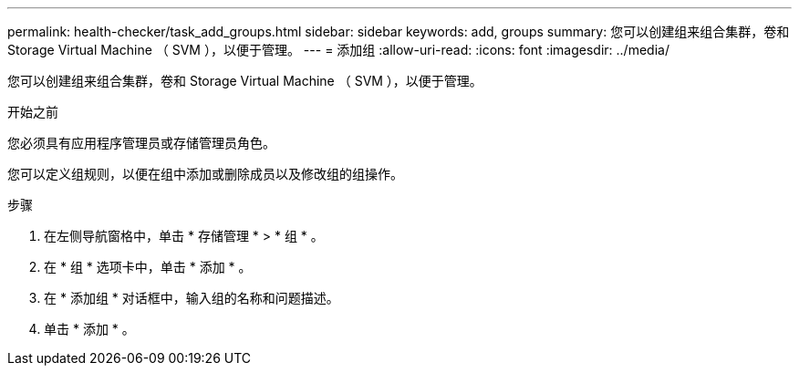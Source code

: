 ---
permalink: health-checker/task_add_groups.html 
sidebar: sidebar 
keywords: add, groups 
summary: 您可以创建组来组合集群，卷和 Storage Virtual Machine （ SVM ），以便于管理。 
---
= 添加组
:allow-uri-read: 
:icons: font
:imagesdir: ../media/


[role="lead"]
您可以创建组来组合集群，卷和 Storage Virtual Machine （ SVM ），以便于管理。

.开始之前
您必须具有应用程序管理员或存储管理员角色。

您可以定义组规则，以便在组中添加或删除成员以及修改组的组操作。

.步骤
. 在左侧导航窗格中，单击 * 存储管理 * > * 组 * 。
. 在 * 组 * 选项卡中，单击 * 添加 * 。
. 在 * 添加组 * 对话框中，输入组的名称和问题描述。
. 单击 * 添加 * 。

